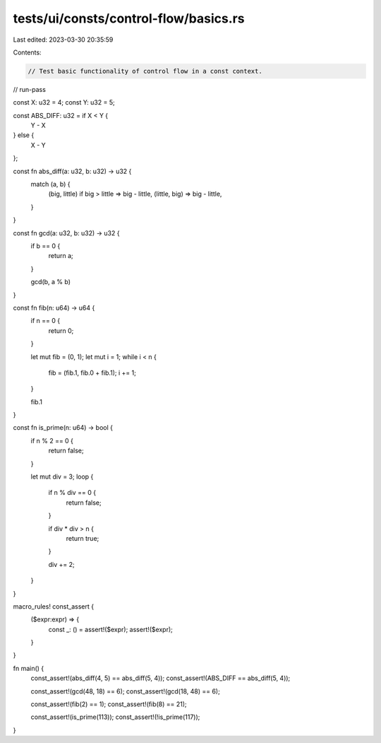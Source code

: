 tests/ui/consts/control-flow/basics.rs
======================================

Last edited: 2023-03-30 20:35:59

Contents:

.. code-block:: rs

    // Test basic functionality of control flow in a const context.

// run-pass

const X: u32 = 4;
const Y: u32 = 5;

const ABS_DIFF: u32 = if X < Y {
    Y - X
} else {
    X - Y
};

const fn abs_diff(a: u32, b: u32) -> u32 {
    match (a, b) {
        (big, little) if big > little => big - little,
        (little, big) => big - little,
    }
}

const fn gcd(a: u32, b: u32) -> u32 {
    if b == 0 {
        return a;
    }

    gcd(b, a % b)
}

const fn fib(n: u64) -> u64 {
    if n == 0 {
        return 0;
    }

    let mut fib = (0, 1);
    let mut i = 1;
    while i < n {
        fib = (fib.1, fib.0 + fib.1);
        i += 1;
    }

    fib.1
}

const fn is_prime(n: u64) -> bool {
    if n % 2 == 0 {
        return false;
    }

    let mut div = 3;
    loop {
        if n % div == 0 {
            return false;
        }

        if div * div > n {
            return true;
        }

        div += 2;
    }
}

macro_rules! const_assert {
    ($expr:expr) => {
        const _: () = assert!($expr);
        assert!($expr);
    }
}

fn main() {
    const_assert!(abs_diff(4, 5) == abs_diff(5, 4));
    const_assert!(ABS_DIFF == abs_diff(5, 4));

    const_assert!(gcd(48, 18) == 6);
    const_assert!(gcd(18, 48) == 6);

    const_assert!(fib(2) == 1);
    const_assert!(fib(8) == 21);

    const_assert!(is_prime(113));
    const_assert!(!is_prime(117));
}


